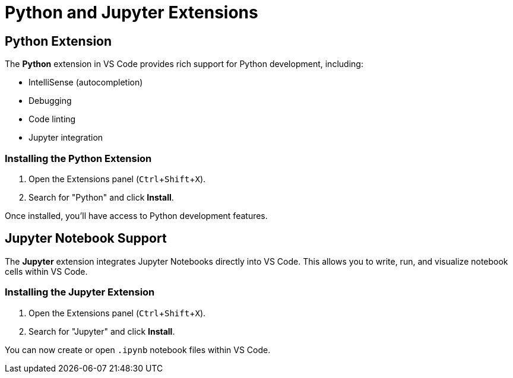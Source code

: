 = Python and Jupyter Extensions
:page-toclevels: 3
:experimental:

== Python Extension

The **Python** extension in VS Code provides rich support for Python development, including:

- IntelliSense (autocompletion)
- Debugging
- Code linting
- Jupyter integration

=== Installing the Python Extension

1. Open the Extensions panel (kbd:[Ctrl + Shift + X]).
2. Search for "Python" and click **Install**.

Once installed, you'll have access to Python development features.

== Jupyter Notebook Support

The **Jupyter** extension integrates Jupyter Notebooks directly into VS Code. This allows you to write, run, and visualize notebook cells within VS Code.

=== Installing the Jupyter Extension

1. Open the Extensions panel (kbd:[Ctrl + Shift + X]).
2. Search for "Jupyter" and click **Install**.

You can now create or open `.ipynb` notebook files within VS Code.